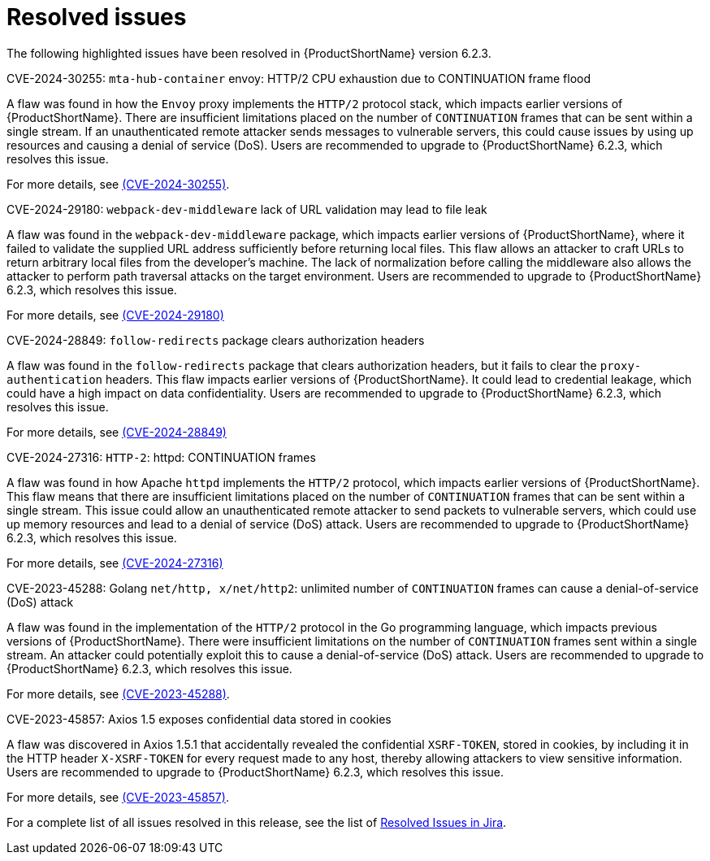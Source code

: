 // Module included in the following assemblies:
//
// * docs/release_notes-6.2/master.adoc

:_content-type: REFERENCE
[id="mta-rn-resolved-issues-6-2-3_{context}"]
= Resolved issues

The following highlighted issues have been resolved in {ProductShortName} version 6.2.3.


.CVE-2024-30255: `mta-hub-container` envoy: HTTP/2 CPU exhaustion due to CONTINUATION frame flood

A flaw was found in how the `Envoy` proxy implements the `HTTP/2` protocol stack, which impacts earlier versions of {ProductShortName}. There are insufficient limitations placed on the number of `CONTINUATION` frames that can be sent within a single stream. If an unauthenticated remote attacker sends messages to vulnerable servers, this could cause issues by using up resources and causing a denial of service (DoS). Users are recommended to upgrade to {ProductShortName} 6.2.3, which resolves this issue.

For more details, see link:https://access.redhat.com/security/cve/cve-2024-30255[(CVE-2024-30255)].

.CVE-2024-29180: `webpack-dev-middleware` lack of URL validation may lead to file leak

A flaw was found in the `webpack-dev-middleware` package, which impacts earlier versions of {ProductShortName}, where it failed to validate the supplied URL address sufficiently before returning local files. This flaw allows an attacker to craft URLs to return arbitrary local files from the developer's machine. The lack of normalization before calling the middleware also allows the attacker to perform path traversal attacks on the target environment. Users are recommended to upgrade to {ProductShortName} 6.2.3, which resolves this issue.

For more details, see link:https://access.redhat.com/security/cve/CVE-2024-29180[(CVE-2024-29180)]

.CVE-2024-28849: `follow-redirects` package clears authorization headers

A flaw was found in the `follow-redirects` package that clears authorization headers, but it fails to clear the `proxy-authentication` headers. This flaw impacts earlier versions of {ProductShortName}. It could lead to credential leakage, which could have a high impact on data confidentiality. Users are recommended to upgrade to {ProductShortName} 6.2.3, which resolves this issue.

For more details, see link:https://access.redhat.com/security/cve/CVE-2024-28849[(CVE-2024-28849)]

.CVE-2024-27316: `HTTP-2`: httpd: CONTINUATION frames

A flaw was found in how Apache `httpd` implements the `HTTP/2` protocol, which impacts earlier versions of {ProductShortName}. This flaw means that there are insufficient limitations placed on the number of `CONTINUATION` frames that can be sent within a single stream. This issue could allow an unauthenticated remote attacker to send packets to vulnerable servers, which could use up memory resources and lead to a denial of service (DoS) attack. Users are recommended to upgrade to {ProductShortName} 6.2.3, which resolves this issue.

For more details, see link:https://access.redhat.com/security/cve/CVE-2024-27316[(CVE-2024-27316)]

.CVE-2023-45288: Golang `net/http, x/net/http2`: unlimited number of `CONTINUATION` frames can cause a denial-of-service (DoS) attack

A flaw was found in the implementation of the `HTTP/2` protocol in the Go programming language, which impacts previous versions of {ProductShortName}. There were insufficient limitations on the number of `CONTINUATION` frames sent within a single stream. An attacker could potentially exploit this to cause a denial-of-service (DoS) attack. Users are recommended to upgrade to {ProductShortName} 6.2.3, which resolves this issue.

For more details, see link:https://access.redhat.com/security/cve/cve-2023-45288[(CVE-2023-45288)].

.CVE-2023-45857: Axios 1.5 exposes confidential data stored in cookies

A flaw was discovered in Axios 1.5.1 that accidentally revealed the confidential `XSRF-TOKEN`, stored in cookies, by including it in the HTTP header `X-XSRF-TOKEN` for every request made to any host, thereby allowing attackers to view sensitive information. Users are recommended to upgrade to {ProductShortName} 6.2.3, which resolves this issue.

For more details, see link:https://access.redhat.com/security/cve/CVE-2023-45857[(CVE-2023-45857)].

For a complete list of all issues resolved in this release, see the list of link:https://issues.redhat.com/issues/?filter=12435655[Resolved Issues in Jira].
// project = MTA AND issuetype = Bug AND status in (Verified, "Release Pending", Closed) AND priority in (Blocker, Critical, Major) AND fixVersion = "MTA 6.2.3" AND component not in (Documentation, QE-Task) ORDER BY priority DESC
